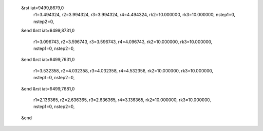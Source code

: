  &rst iat=9499,8679,0
   r1=3.494324, r2=3.994324, r3=3.994324, r4=4.494324, rk2=10.000000, rk3=10.000000,
   nstep1=0, nstep2=0,
 &end
 &rst iat=9499,8731,0
   r1=3.096743, r2=3.596743, r3=3.596743, r4=4.096743, rk2=10.000000, rk3=10.000000,
   nstep1=0, nstep2=0,
 &end
 &rst iat=9499,7631,0
   r1=3.532358, r2=4.032358, r3=4.032358, r4=4.532358, rk2=10.000000, rk3=10.000000,
   nstep1=0, nstep2=0,
 &end
 &rst iat=9499,7681,0
   r1=2.136365, r2=2.636365, r3=2.636365, r4=3.136365, rk2=10.000000, rk3=10.000000,
   nstep1=0, nstep2=0,
 &end
